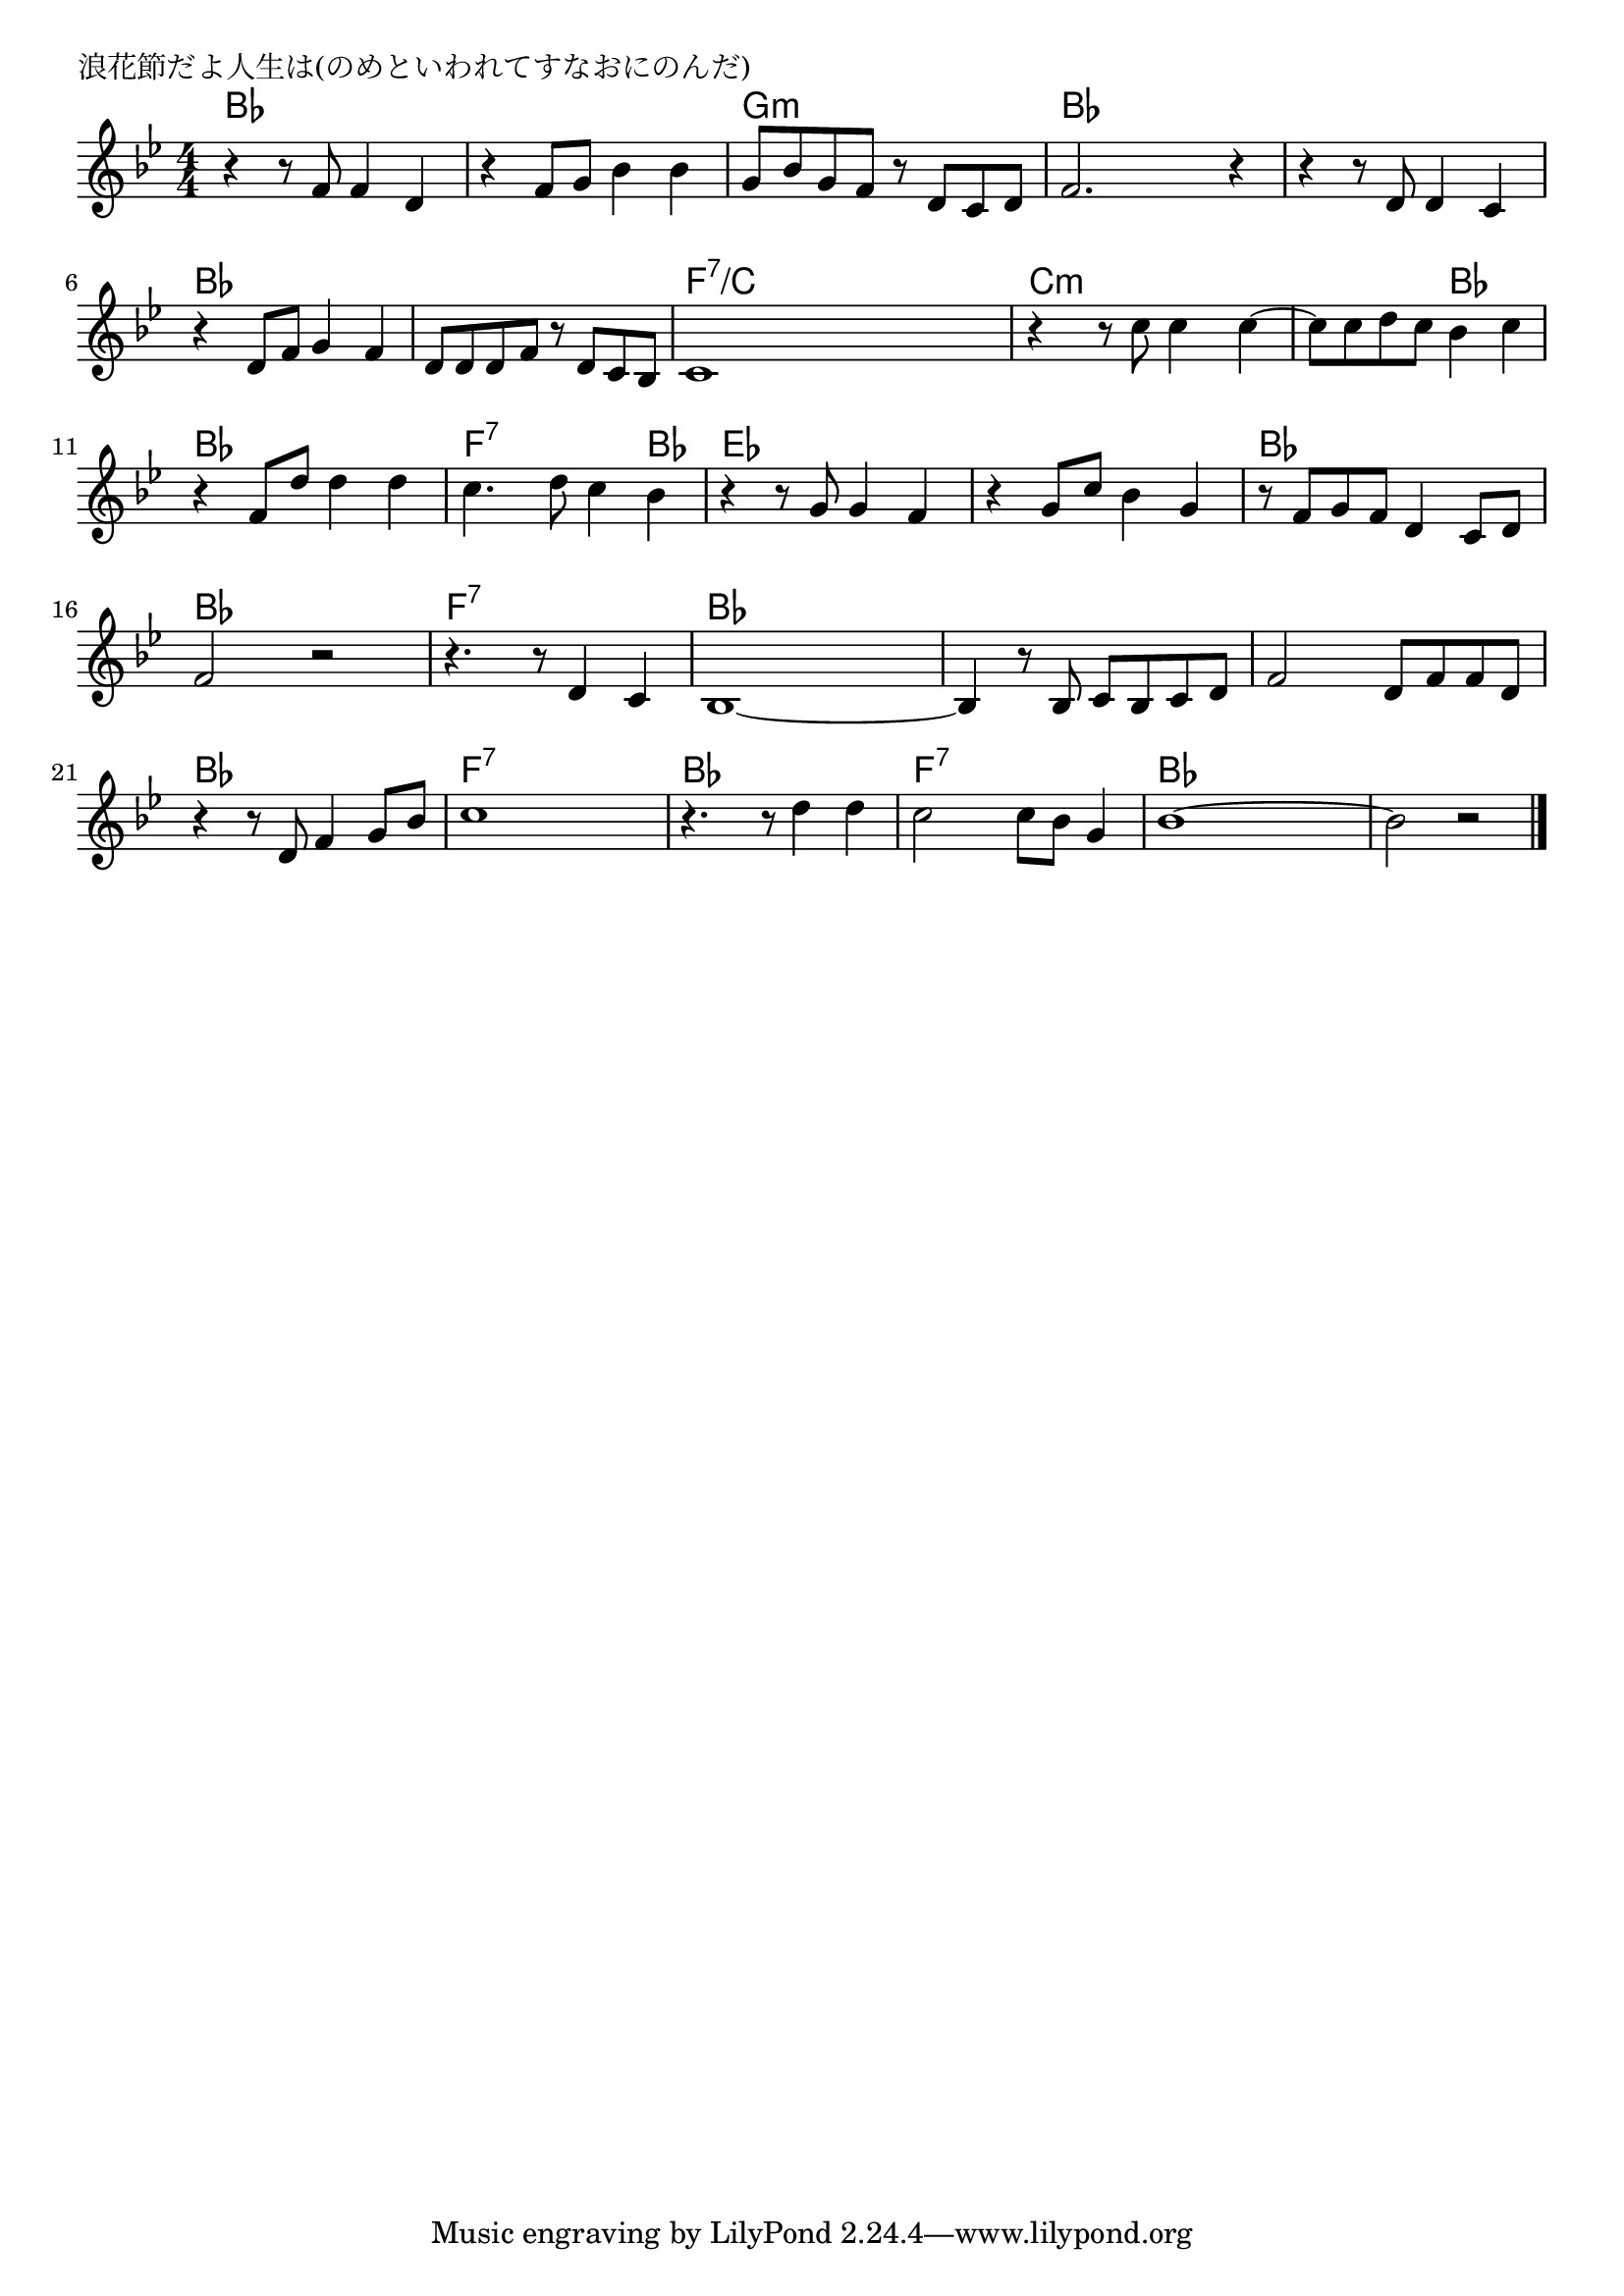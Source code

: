\version "2.18.2"

% 浪花節だよ人生は(のめといわれてすなおにのんだ)
% \index{なにわぶし@浪花節だよ人生は(のめといわれてすなおにのんだ)}

\header {
piece = "浪花節だよ人生は(のめといわれてすなおにのんだ)"
}

melody =
\relative c' {
\key bes \major
\time 4/4
\set Score.tempoHideNote = ##t
\tempo 4=120
\numericTimeSignature

r4 r8 f f4 d |%1
r4 f 8 g bes4 bes |%2
g8 bes g f r d c d |%3
f2. r4 |%4
r4 r8 d8 d4 c4 |%5
r4 d8 f g4 f |%6
d8 d d  f r d c bes |%7
c1 |%8
r4 r8 c' c4 c4~|%9
c8 c d c bes4 c |%10
r f,8 d' d4 d |%11
c4. d8 c4 bes |%12
r4 r8 g8 g4 f |%13
r4 g8 c bes4 g |%14
r8 f8 g f d4 c8 d |%15
f2 r2 |%16
r4. r8 d4 c |%17
bes1~ |%18
bes4 r8 bes8 c bes c d |%19
f2 d8 f f d |%20
r4 r8 d f4 g8 bes |%21
c1 |%22
r4. r8 d4 d |%
c2 c8 bes g4 |
bes1~ |%
bes2 r2 |


\bar "|."
}
\score {
<<
\chords {
\set noChordSymbol = ""
\set chordChanges=##t
%%
bes4 bes bes bes bes bes bes bes g:m g:m g:m g:m
bes bes bes bes bes bes bes bes bes bes bes bes bes bes bes bes 
f:7/c f:7/c f:7/c f:7/c c:m c:m c:m c:m c:m c:m bes bes bes bes bes bes
f:7 f:7 f:7 bes es es es es es es es es bes bes bes bes
bes bes bes bes f:7 f:7 f:7 f:7 bes bes bes bes bes bes bes bes
bes bes bes bes bes bes bes bes f:7 f:7 f:7 f:7
bes bes bes bes f:7 f:7 f:7 f:7 bes bes bes bes



}
\new Staff {\melody}
>>
\layout {
line-width = #190
indent = 0\mm
}
\midi {}
}